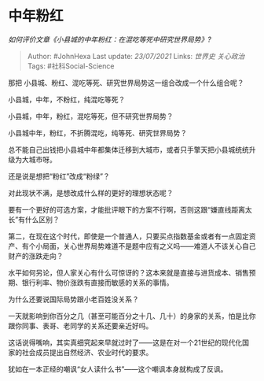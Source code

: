 * 中年粉红
  :PROPERTIES:
  :CUSTOM_ID: 中年粉红
  :END:

/如何评价文章《小县城的中年粉红：在混吃等死中研究世界局势》?/

#+BEGIN_QUOTE
  Author: #JohnHexa Last update: /23/07/2021/ Links: [[世界史]]
  [[关心政治]] Tags: #社科Social-Science
#+END_QUOTE

那把 小县城、粉红、混吃等死、研究世界局势这一组合改成一个什么组合呢？

小县城，中年，不粉红，纯混吃等死？

小县城，中年，粉红，混吃等死，但不研究世界局势？

小县城中年，粉红，不折腾混吃，纯等死、研究世界局势？

总不能自己出钱把小县城中年都集体迁移到大城市，或者只手擎天把小县城统统升级为大城市呀。

还是说是想把“粉红”改成“粉绿”？

对此现状不满，是想改成什么样的更好的理想状态呢？

要有一个更好的可选方案，才能批评眼下的方案不行啊，否则这跟“嫌直线距离太长”有什么区别？

第二，在现在这个时代，即使是一个普通人，只要买点指数基金或者有一点固定资产、有个小局面，关心世界局势难道不是题中应有之义吗------难道人不该关心自己财产的涨跌走向？

水平如何另论，但人家关心有什么可惊讶的？这本来就是直接与进货成本、销售预期、银行利率、物价涨跌有直接而敏感的关系的事情。

为什么还要说国际局势跟小老百姓没关系？

一天就影响到你百分之几（甚至可能百分之十几、几十）的身家的关系，怕是比你跟你同事、表哥、老同学的关系还要亲近好吗。

这话说得嘴响，其实真细究起来早就过时了------这是在对一个21世纪的现代化国家的社会成员提出自然经济、农业时代的要求。

犹如在一本正经的嘲讽“女人读什么书”------这个嘲讽本身就构成了反讽。

